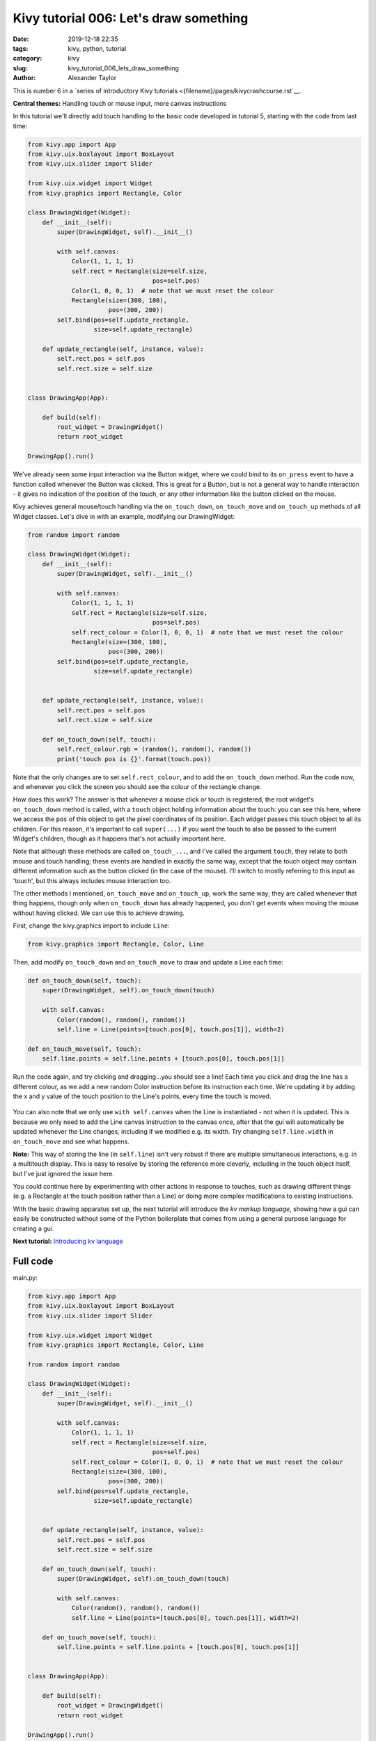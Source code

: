 Kivy tutorial 006: Let's draw something
#######################################

:date: 2019-12-18 22:35
:tags: kivy, python, tutorial
:category: kivy
:slug: kivy_tutorial_006_lets_draw_something
:author: Alexander Taylor

This is number 6 in a `series of introductory Kivy tutorials
<{filename}/pages/kivycrashcourse.rst`__.

**Central themes:** Handling touch or mouse input, more canvas instructions

In this tutorial we'll directly add touch handling to the basic code
developed in tutorial 5, starting with the code from last time:

.. code-block:: python

    from kivy.app import App
    from kivy.uix.boxlayout import BoxLayout
    from kivy.uix.slider import Slider

    from kivy.uix.widget import Widget
    from kivy.graphics import Rectangle, Color

    class DrawingWidget(Widget):
        def __init__(self):
            super(DrawingWidget, self).__init__()

            with self.canvas:
                Color(1, 1, 1, 1)
                self.rect = Rectangle(size=self.size,
                                      pos=self.pos)
                Color(1, 0, 0, 1)  # note that we must reset the colour
                Rectangle(size=(300, 100),
                          pos=(300, 200))
            self.bind(pos=self.update_rectangle,
                      size=self.update_rectangle)

        def update_rectangle(self, instance, value):
            self.rect.pos = self.pos
            self.rect.size = self.size


    class DrawingApp(App):

        def build(self):
            root_widget = DrawingWidget()
            return root_widget

    DrawingApp().run()

We've already seen some input interaction via the Button widget, where
we could bind to its ``on_press`` event to have a function called
whenever the Button was clicked. This is great for a Button, but is
not a general way to handle interaction - it gives no indication of
the position of the touch, or any other information like the button
clicked on the mouse.

Kivy achieves general mouse/touch handling via the
``on_touch_down``, ``on_touch_move`` and ``on_touch_up``
methods of all Widget classes. Let's dive in with an example,
modifying our DrawingWidget:

.. code-block:: python

    from random import random

    class DrawingWidget(Widget):
        def __init__(self):
            super(DrawingWidget, self).__init__()

            with self.canvas:
                Color(1, 1, 1, 1)
                self.rect = Rectangle(size=self.size,
                                      pos=self.pos)
                self.rect_colour = Color(1, 0, 0, 1)  # note that we must reset the colour
                Rectangle(size=(300, 100),
                          pos=(300, 200))
            self.bind(pos=self.update_rectangle,
                      size=self.update_rectangle)


        def update_rectangle(self, instance, value):
            self.rect.pos = self.pos
            self.rect.size = self.size

        def on_touch_down(self, touch):
            self.rect_colour.rgb = (random(), random(), random())
            print('touch pos is {}'.format(touch.pos))

Note that the only changes are to set ``self.rect_colour``, and to
add the ``on_touch_down`` method. Run the code now, and whenever
you click the screen you should see the colour of the rectangle change.

How does this work? The answer is that whenever a mouse click or touch
is registered, the root widget's ``on_touch_down`` method is
called, with a ``touch`` object holding information about the
touch: you can see this here, where we access the ``pos`` of this
object to get the pixel coordinates of its position. Each widget
passes this touch object to all its children. For this reason, it's
important to call ``super(...)`` if you want the touch to also be
passed to the current Widget's children, though as it happens that's
not actually important here.

Note that although these methods are called ``on_touch_...``, and
I've called the argument ``touch``, they relate to both mouse and
touch handling; these events are handled in exactly the same way,
except that the touch object may contain different information such as
the button clicked (in the case of the mouse). I'll switch to mostly
referring to this input as 'touch', but this always includes mouse
interaction too.

The other methods I mentioned, ``on_touch_move`` and
``on_touch_up``, work the same way; they are called whenever that
thing happens, though only when ``on_touch_down`` has already
happened, you don't get events when moving the mouse without having
clicked. We can use this to achieve drawing.

First, change the kivy.graphics import to include ``Line``:

.. code-block:: python

    from kivy.graphics import Rectangle, Color, Line

Then, add modify ``on_touch_down`` and ``on_touch_move`` to
draw and update a Line each time:

.. code-block:: python

    def on_touch_down(self, touch):
        super(DrawingWidget, self).on_touch_down(touch)

        with self.canvas:
            Color(random(), random(), random())
            self.line = Line(points=[touch.pos[0], touch.pos[1]], width=2)

    def on_touch_move(self, touch):
        self.line.points = self.line.points + [touch.pos[0], touch.pos[1]]

Run the code again, and try clicking and dragging...you should see a
line! Each time you click and drag the line has a different colour, as
we add a new random Color instruction before its instruction each
time. We're updating it by adding the x and y value of the touch
position to the Line's points, every time the touch is moved.

.. figure:: {filename}/media/kivy_text_tutorials/06_lines.png
   :alt: Lines drawn in example app
   :align: center
   :width: 400px

You can also note that we only use ``with self.canvas`` when the
Line is instantiated - not when it is updated. This is because we only
need to add the Line canvas instruction to the canvas once, after that
the gui will automatically be updated whenever the Line changes,
including if we modified e.g. its width. Try changing
``self.line.width`` in ``on_touch_move`` and see what happens.

**Note:** This way of storing the line (in ``self.line``) isn't very
robust if there are multiple simultaneous interactions, e.g. in a
multitouch display. This is easy to resolve by storing the reference
more cleverly, including in the touch object itself, but I've just
ignored the issue here.

You could continue here by experimenting with other actions in
response to touches, such as drawing different things (e.g. a
Rectangle at the touch position rather than a Line) or doing more
complex modifications to existing instructions.

With the basic drawing apparatus set up, the next tutorial will
introduce the *kv markup language*, showing how a gui can easily be
constructed without some of the Python boilerplate that comes from
using a general purpose language for creating a gui.

**Next tutorial:** `Introducing kv language <{filename}/kivy_text_tutorials/007.rst>`__

Full code
~~~~~~~~~

main.py:

.. code-block:: python

    from kivy.app import App
    from kivy.uix.boxlayout import BoxLayout
    from kivy.uix.slider import Slider

    from kivy.uix.widget import Widget
    from kivy.graphics import Rectangle, Color, Line

    from random import random

    class DrawingWidget(Widget):
        def __init__(self):
            super(DrawingWidget, self).__init__()

            with self.canvas:
                Color(1, 1, 1, 1)
                self.rect = Rectangle(size=self.size,
                                      pos=self.pos)
                self.rect_colour = Color(1, 0, 0, 1)  # note that we must reset the colour
                Rectangle(size=(300, 100),
                          pos=(300, 200))
            self.bind(pos=self.update_rectangle,
                      size=self.update_rectangle)


        def update_rectangle(self, instance, value):
            self.rect.pos = self.pos
            self.rect.size = self.size

        def on_touch_down(self, touch):
            super(DrawingWidget, self).on_touch_down(touch)

            with self.canvas:
                Color(random(), random(), random())
                self.line = Line(points=[touch.pos[0], touch.pos[1]], width=2)

        def on_touch_move(self, touch):
            self.line.points = self.line.points + [touch.pos[0], touch.pos[1]]


    class DrawingApp(App):

        def build(self):
            root_widget = DrawingWidget()
            return root_widget

    DrawingApp().run()
